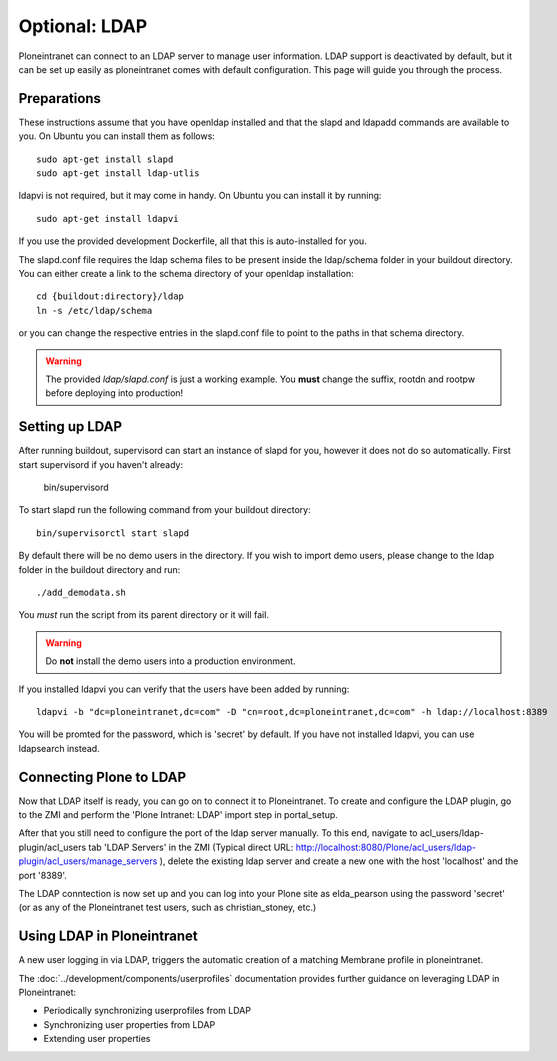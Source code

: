 ==============
Optional: LDAP
==============

Ploneintranet can connect to an LDAP server to manage user information. LDAP support is deactivated by default, but it can be set up easily as ploneintranet comes with default configuration. This page will guide you through the process.

Preparations
------------

These instructions assume that you have openldap installed and that the slapd and ldapadd commands are available to you. On Ubuntu you can install them as follows::

    sudo apt-get install slapd
    sudo apt-get install ldap-utlis

ldapvi is not required, but it may come in handy. On Ubuntu you can install it by running::

    sudo apt-get install ldapvi

If you use the provided development Dockerfile, all that this is auto-installed for you.

The slapd.conf file requires the ldap schema files to be present inside the ldap/schema folder in your buildout directory. You can either create a link to the schema directory of your openldap installation::

    cd {buildout:directory}/ldap
    ln -s /etc/ldap/schema

or you can change the respective entries in the slapd.conf file to point to the paths in that schema directory.

.. warning::

   The provided `ldap/slapd.conf` is just a working example.
   You **must** change the suffix, rootdn and rootpw before deploying into production!

Setting up LDAP
---------------

After running buildout, supervisord can start an instance of slapd for you, however it does not do so automatically.
First start supervisord if you haven't already:

    bin/supervisord

To start slapd run the following command from your buildout directory::

    bin/supervisorctl start slapd

By default there will be no demo users in the directory. If you wish to import demo users, please change to the ldap folder in the buildout directory and run::

    ./add_demodata.sh

You *must* run the script from its parent directory or it will fail.

.. warning::

   Do **not** install the demo users into a production environment.

If you installed ldapvi you can verify that the users have been added by running::

    ldapvi -b "dc=ploneintranet,dc=com" -D "cn=root,dc=ploneintranet,dc=com" -h ldap://localhost:8389

You will be promted for the password, which is 'secret' by default. If you have not installed ldapvi, you can use ldapsearch instead.

Connecting Plone to LDAP
------------------------

Now that LDAP itself is ready, you can go on to connect it to Ploneintranet. To create and configure the LDAP plugin, go to the ZMI and perform the 'Plone Intranet: LDAP' import step in portal_setup.

After that you still need to configure the port of the ldap server manually. To this end, navigate to acl_users/ldap-plugin/acl_users tab 'LDAP Servers' in the ZMI (Typical direct URL: http://localhost:8080/Plone/acl_users/ldap-plugin/acl_users/manage_servers ), delete the existing ldap server and create a new one with the host 'localhost' and the port '8389'.

The LDAP conntection is now set up and you can log into your Plone site as elda_pearson using the password 'secret' (or as any of the Ploneintranet test users, such as christian_stoney, etc.)

Using LDAP in Ploneintranet
---------------------------

A new user logging in via LDAP, triggers the automatic creation of a matching Membrane profile
in ploneintranet.

The :doc:`../development/components/userprofiles` documentation provides further guidance
on leveraging LDAP in Ploneintranet:

- Periodically synchronizing userprofiles from LDAP
- Synchronizing user properties from LDAP
- Extending user properties
